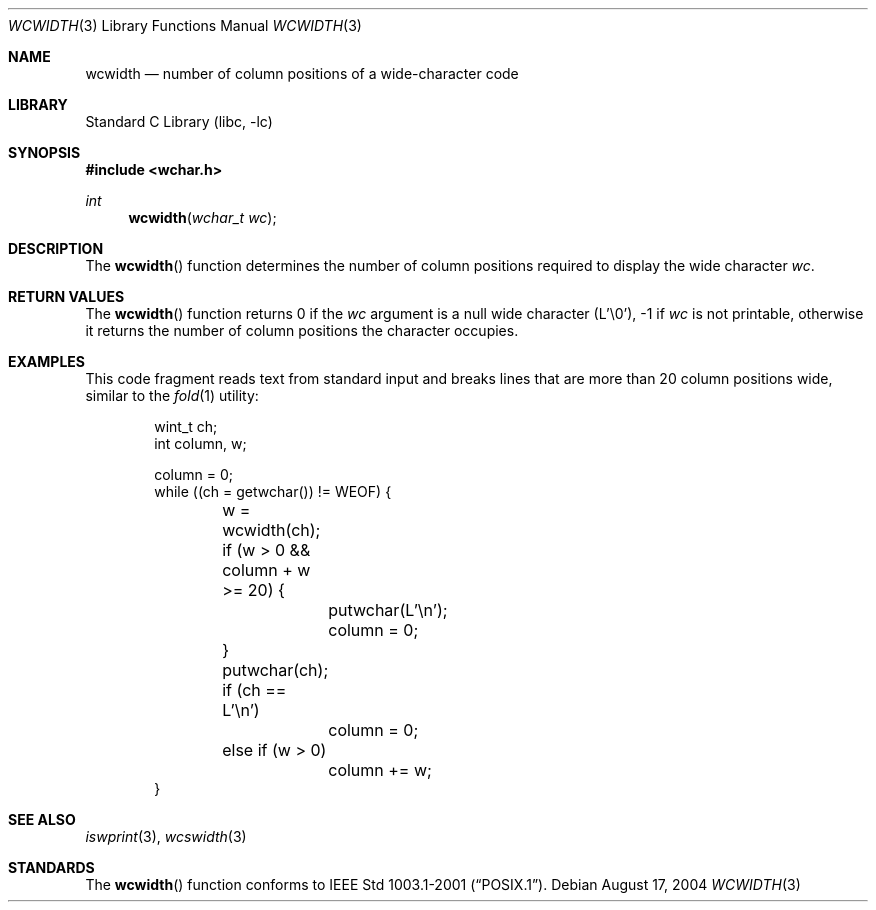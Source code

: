 .\" Copyright (c) 2002 Tim J. Robbins
.\" All rights reserved.
.\"
.\" Redistribution and use in source and binary forms, with or without
.\" modification, are permitted provided that the following conditions
.\" are met:
.\" 1. Redistributions of source code must retain the above copyright
.\"    notice, this list of conditions and the following disclaimer.
.\" 2. Redistributions in binary form must reproduce the above copyright
.\"    notice, this list of conditions and the following disclaimer in the
.\"    documentation and/or other materials provided with the distribution.
.\"
.\" THIS SOFTWARE IS PROVIDED BY THE AUTHOR AND CONTRIBUTORS ``AS IS'' AND
.\" ANY EXPRESS OR IMPLIED WARRANTIES, INCLUDING, BUT NOT LIMITED TO, THE
.\" IMPLIED WARRANTIES OF MERCHANTABILITY AND FITNESS FOR A PARTICULAR PURPOSE
.\" ARE DISCLAIMED.  IN NO EVENT SHALL THE AUTHOR OR CONTRIBUTORS BE LIABLE
.\" FOR ANY DIRECT, INDIRECT, INCIDENTAL, SPECIAL, EXEMPLARY, OR CONSEQUENTIAL
.\" DAMAGES (INCLUDING, BUT NOT LIMITED TO, PROCUREMENT OF SUBSTITUTE GOODS
.\" OR SERVICES; LOSS OF USE, DATA, OR PROFITS; OR BUSINESS INTERRUPTION)
.\" HOWEVER CAUSED AND ON ANY THEORY OF LIABILITY, WHETHER IN CONTRACT, STRICT
.\" LIABILITY, OR TORT (INCLUDING NEGLIGENCE OR OTHERWISE) ARISING IN ANY WAY
.\" OUT OF THE USE OF THIS SOFTWARE, EVEN IF ADVISED OF THE POSSIBILITY OF
.\" SUCH DAMAGE.
.\"
.\" $FreeBSD: releng/9.2/lib/libc/locale/wcwidth.3 133915 2004-08-17 04:56:03Z trhodes $
.\"
.Dd August 17, 2004
.Dt WCWIDTH 3
.Os
.Sh NAME
.Nm wcwidth
.Nd "number of column positions of a wide-character code"
.Sh LIBRARY
.Lb libc
.Sh SYNOPSIS
.In wchar.h
.Ft int
.Fn wcwidth "wchar_t wc"
.Sh DESCRIPTION
The
.Fn wcwidth
function determines the number of column positions required to
display the wide character
.Fa wc .
.Sh RETURN VALUES
The
.Fn wcwidth
function returns 0 if the
.Fa wc
argument is a null wide character (L'\e0'),
\-1 if
.Fa wc
is not printable,
otherwise it returns the number of column positions the
character occupies.
.Sh EXAMPLES
This code fragment reads text from standard input and
breaks lines that are more than 20 column positions wide,
similar to the
.Xr fold 1
utility:
.Bd -literal -offset indent
wint_t ch;
int column, w;

column = 0;
while ((ch = getwchar()) != WEOF) {
	w = wcwidth(ch);
	if (w > 0 && column + w >= 20) {
		putwchar(L'\en');
		column = 0;
	}
	putwchar(ch);
	if (ch == L'\en')
		column = 0;
	else if (w > 0)
		column += w;
}
.Ed
.Sh SEE ALSO
.Xr iswprint 3 ,
.Xr wcswidth 3
.Sh STANDARDS
The
.Fn wcwidth
function conforms to
.St -p1003.1-2001 .

